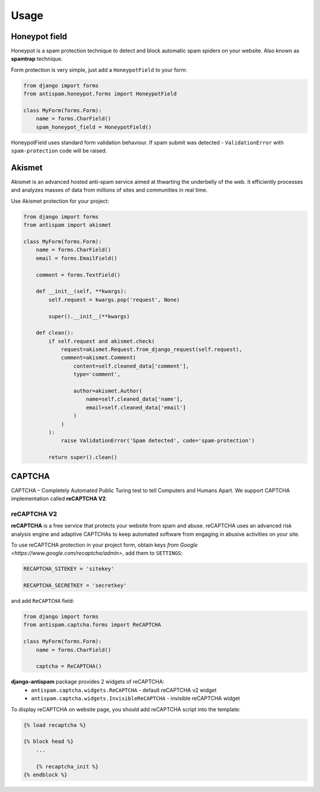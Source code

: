 .. _usage:

Usage
=====

Honeypot field
--------------

Honeypot is a spam protection technique to detect and block automatic spam spiders on your website.
Also known as **spamtrap** technique.

.. seealso:: You can read more about this technique at `Wikipedia <https://en.wikipedia.org/wiki/Spamtrap>`_.

Form protection is very simple, just add a ``HoneypotField`` to your form:

..  code-block:: python

    from django import forms
    from antispam.honeypot.forms import HoneypotField

    class MyForm(forms.Form):
        name = forms.CharField()
        spam_honeypot_field = HoneypotField()

HoneypotField uses standard form validation behaviour.
If spam submit was detected - ``ValidationError`` with ``spam-protection`` code will be raised.


Akismet
-------
.. image:: images/akismet.png
   :align: right
   :alt: Akismet logo
   :width: 250

Akismet is an advanced hosted anti-spam service aimed at thwarting the underbelly of the web.
It efficiently processes and analyzes masses of data from millions of sites and communities in real time.

.. seealso:: You can read more at Akismet `official website <https://akismet.com/>`__.

Use Akismet protection for your project:

..  code-block:: python

    from django import forms
    from antispam import akismet

    class MyForm(forms.Form):
        name = forms.CharField()
        email = forms.EmailField()

        comment = forms.TextField()

        def __init__(self, **kwargs):
            self.request = kwargs.pop('request', None)

            super().__init__(**kwargs)

        def clean():
            if self.request and akismet.check(
                request=akismet.Request.from_django_request(self.request),
                comment=akismet.Comment(
                    content=self.cleaned_data['comment'],
                    type='comment',

                    author=akismet.Author(
                        name=self.cleaned_data['name'],
                        email=self.cleaned_data['email']
                    )
                )
            ):
                raise ValidationError('Spam detected', code='spam-protection')

            return super().clean()


CAPTCHA
-------

CAPTCHA – Completely Automated Public Turing test to tell Computers and Humans Apart. We support CAPTCHA implementation
called **reCAPTCHA V2**.

reCAPTCHA V2
~~~~~~~~~~~~

.. image:: images/recaptcha.png
   :align: right
   :alt: reCAPTCHA v2
   :width: 250

**reCAPTCHA** is a free service that protects your website from spam and abuse. reCAPTCHA uses an advanced risk analysis engine
and adaptive CAPTCHAs to keep automated software from engaging in abusive activities on your site.

.. seealso:: You can read more at google reCAPTCHA `official website <https://www.google.com/recaptcha>`__.

To use reCAPTCHA protection in your project form, obtain keys `from Google <https://www.google.com/recaptcha/admin>`, add them to ``SETTINGS``: 

..  code-block:: python

    RECAPTCHA_SITEKEY = 'sitekey'

    RECAPTCHA_SECRETKEY = 'secretkey'
       
and add ``ReCAPTCHA`` field:

..  code-block:: python

    from django import forms
    from antispam.captcha.forms import ReCAPTCHA

    class MyForm(forms.Form):
        name = forms.CharField()

        captcha = ReCAPTCHA()

**django-antispam** package provides 2 widgets of reCAPTCHA:
 * ``antispam.captcha.widgets.ReCAPTCHA`` - default reCAPTCHA v2 widget
 * ``antispam.captcha.widgets.InvisibleReCAPTCHA`` - invisible reCAPTCHA widget

To display reCAPTCHA on website page, you should add reCAPTCHA script into the template:

..  code-block:: django

    {% load recaptcha %}

    {% block head %}
        ...

        {% recaptcha_init %}
    {% endblock %}

